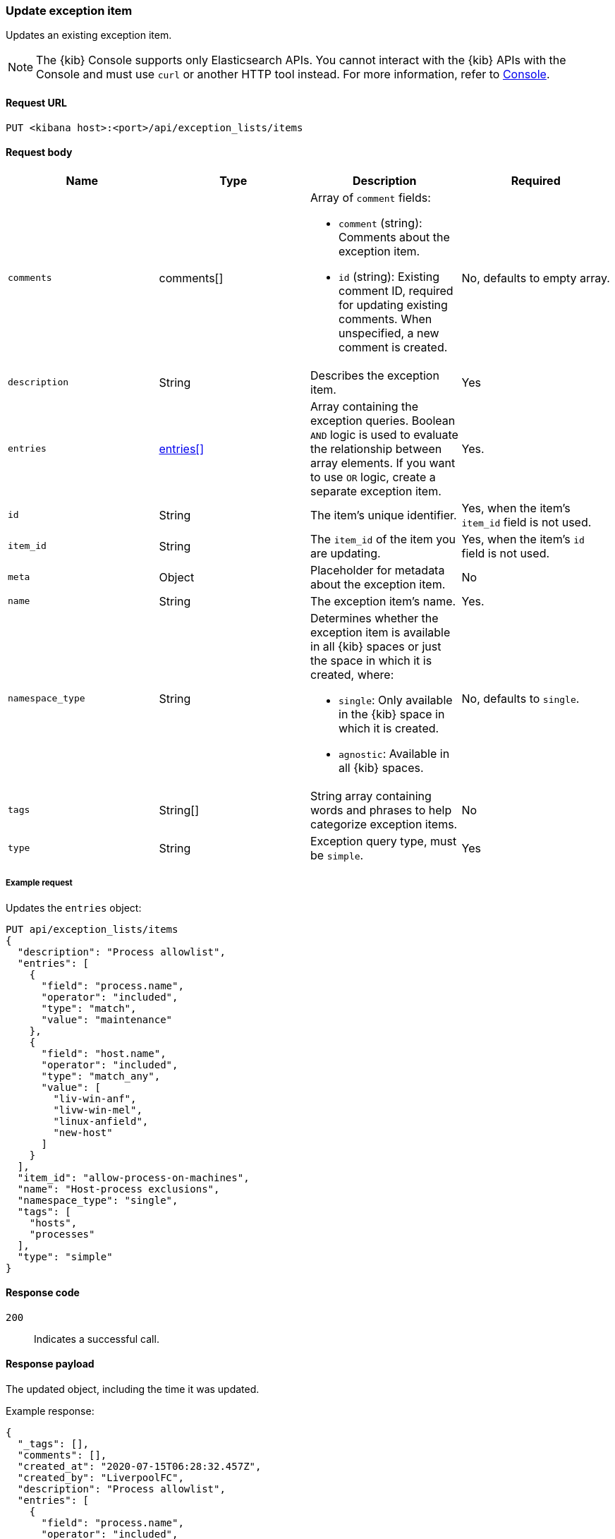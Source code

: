 [[exceptions-api-update-item]]
=== Update exception item

Updates an existing exception item.

NOTE: The {kib} Console supports only Elasticsearch APIs. You cannot interact with the {kib} APIs with the Console and must use `curl` or another HTTP tool instead. For more information, refer to https://www.elastic.co/guide/en/kibana/current/console-kibana.html[Console].

==== Request URL

`PUT <kibana host>:<port>/api/exception_lists/items`

==== Request body

[width="100%",options="header"]
|==============================================
|Name |Type |Description |Required

|`comments` |comments[] a|Array of `comment` fields:

* `comment` (string): Comments about the exception item.
* `id` (string): Existing comment ID, required for updating existing comments.
When unspecified, a new comment is created.

|No, defaults to empty array.

|`description` |String |Describes the exception item. |Yes
|`entries` |<<entries-object-schema, entries[]>> |Array containing the
exception queries. Boolean `AND` logic is used to evaluate the relationship
between array elements. If you want to use `OR` logic, create a separate
exception item. |Yes.
|`id` |String |The item's unique identifier. |Yes, when the item's `item_id` field is not used.
|`item_id` |String |The `item_id` of the item you are updating. |Yes, when
the item's `id` field is not used.
|`meta` |Object |Placeholder for metadata about the exception item. |No
|`name` |String |The exception item's name. |Yes.
|`namespace_type` |String a|Determines whether the exception item is available
in all {kib} spaces or just the space in which it is created, where:

* `single`: Only available in the {kib} space in which it is created.
* `agnostic`: Available in all {kib} spaces.

|No, defaults to `single`.
|`tags` |String[] |String array containing words and phrases to help categorize
exception items. |No
|`type` |String a|Exception query type, must be `simple`. |Yes

|==============================================


===== Example request

Updates the `entries` object:

[source,console]
--------------------------------------------------
PUT api/exception_lists/items
{
  "description": "Process allowlist",
  "entries": [
    {
      "field": "process.name",
      "operator": "included",
      "type": "match",
      "value": "maintenance"
    },
    {
      "field": "host.name",
      "operator": "included",
      "type": "match_any",
      "value": [
        "liv-win-anf",
        "livw-win-mel",
        "linux-anfield",
        "new-host"
      ]
    }
  ],
  "item_id": "allow-process-on-machines",
  "name": "Host-process exclusions",
  "namespace_type": "single",
  "tags": [
    "hosts",
    "processes"
  ],
  "type": "simple"
}
--------------------------------------------------
// KIBANA

==== Response code

`200`::
    Indicates a successful call.

==== Response payload

The updated object, including the time it was updated.

Example response:

[source,json]
--------------------------------------------------
{
  "_tags": [],
  "comments": [],
  "created_at": "2020-07-15T06:28:32.457Z",
  "created_by": "LiverpoolFC",
  "description": "Process allowlist",
  "entries": [
    {
      "field": "process.name",
      "operator": "included",
      "type": "match",
      "value": "maintenance"
    },
    {
      "field": "host.name",
      "operator": "included",
      "type": "match_any",
      "value": [
        "liv-win-anf",
        "livw-win-mel",
        "linux-anfield",
        "new-host"
      ]
    }
  ],
  "id": "67a70610-c664-11ea-bab5-9d6ae015701b",
  "item_id": "allow-process-on-machines",
  "list_id": "allowed-processes",
  "name": "Host-process exclusions",
  "namespace_type": "single",
  "tags": [
    "hosts",
    "processes"
  ],
  "tie_breaker_id": "15d7f2eb-7192-4f4b-a803-ad8a4f5efd08",
  "type": "simple",
  "updated_at": "2020-07-15T06:28:50.494Z",
  "updated_by": "LiverpoolFC"
}
--------------------------------------------------
